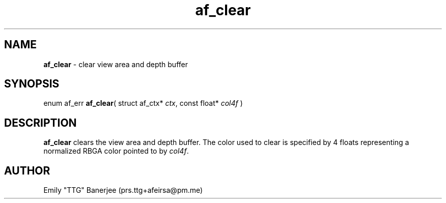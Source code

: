 .\" SPDX-License-Identifier: LGPL-3.0-or-later
.\" Copyright (C) 2023 Emily "TTG" Banerjee <prs.ttg+afeirsa@pm.me>

.TH af_clear 3 "" "" "Afeirsa"
.SH NAME
\fBaf_clear\fP \- clear view area and depth buffer

.SH SYNOPSIS
enum af_err \fBaf_clear\fP(
struct af_ctx* \fIctx\fP,
const float* \fIcol4f\fP
)

.SH DESCRIPTION
\fBaf_clear\fP clears the view area and depth buffer. The color used to clear
is specified by 4 floats representing a normalized RBGA color pointed to by
\fIcol4f\fP.

.SH AUTHOR
Emily "TTG" Banerjee (prs.ttg+afeirsa@pm.me)
